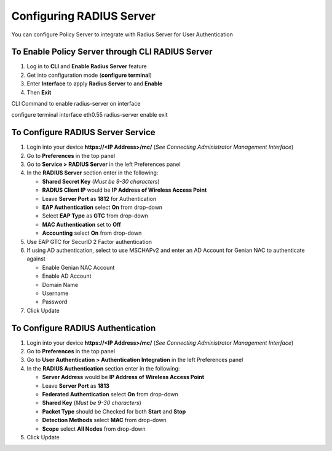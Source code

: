 Configuring RADIUS Server
=========================

You can configure Policy Server to integrate with Radius Server for User Authentication

To Enable Policy Server through CLI RADIUS Server
-------------------------------------------------

#. Log in to **CLI** and **Enable Radius Server** feature
#. Get into configuration mode (**configure terminal**)
#. Enter **Interface** to apply **Radius Server** to and **Enable**
#. Then **Exit**

CLI Command to enable radius-server on interface

.. code:: bash

configure terminal
interface eth0.55 radius-server enable
exit

To Configure RADIUS Server Service
----------------------------------

#. Login into your device **https://<IP Address>/mc/**  (*See Connecting Administrator Management Interface*)
#. Go to **Preferences** in the top panel
#. Go to **Service > RADIUS Server** in the left Preferences panel
#. In the **RADIUS Server** section enter in the following:

   - **Shared Secret Key** (*Must be 9-30 characters*)
   - **RADIUS Client IP** would be **IP Address of Wireless Access Point**
   - Leave **Server Port** as **1812** for Authentication
   - **EAP Authentication** select **On** from drop-down
   - Select **EAP Type** as **GTC** from drop-down
   - **MAC Authentication** set to **Off**
   - **Accounting** select **On** from drop-down

#. Use EAP GTC for SecurID 2 Factor authentication
#. If using AD authentication, select to use MSCHAPv2 and enter an AD Account for Genian NAC to authenticate against

   - Enable Genian NAC Account
   - Enable AD Account
   - Domain Name
   - Username
   - Password

#. Click Update

To Configure RADIUS Authentication
----------------------------------

#. Login into your device **https://<IP Address>/mc/**  (*See Connecting Administrator Management Interface*)
#. Go to **Preferences** in the top panel
#. Go to **User Authentication > Authentication Integration** in the left Preferences panel
#. In the **RADIUS Authentication** section enter in the following:

   - **Server Address** would be **IP Address of Wireless Access Point**
   - Leave **Server Port** as **1813**
   - **Federated Authentication** select **On** from drop-down
   - **Shared Key**  (*Must be 9-30 characters*)
   - **Packet Type** should be Checked for both **Start** and **Stop**
   - **Detection Methods** select **MAC** from drop-down
   - **Scope** select **All Nodes** from drop-down

#. Click Update
